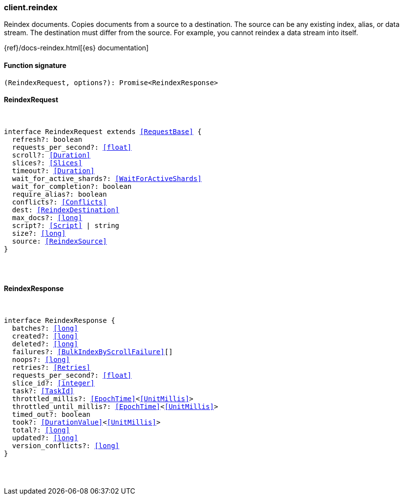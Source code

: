 [[reference-reindex]]

////////
===========================================================================================================================
||                                                                                                                       ||
||                                                                                                                       ||
||                                                                                                                       ||
||        ██████╗ ███████╗ █████╗ ██████╗ ███╗   ███╗███████╗                                                            ||
||        ██╔══██╗██╔════╝██╔══██╗██╔══██╗████╗ ████║██╔════╝                                                            ||
||        ██████╔╝█████╗  ███████║██║  ██║██╔████╔██║█████╗                                                              ||
||        ██╔══██╗██╔══╝  ██╔══██║██║  ██║██║╚██╔╝██║██╔══╝                                                              ||
||        ██║  ██║███████╗██║  ██║██████╔╝██║ ╚═╝ ██║███████╗                                                            ||
||        ╚═╝  ╚═╝╚══════╝╚═╝  ╚═╝╚═════╝ ╚═╝     ╚═╝╚══════╝                                                            ||
||                                                                                                                       ||
||                                                                                                                       ||
||    This file is autogenerated, DO NOT send pull requests that changes this file directly.                             ||
||    You should update the script that does the generation, which can be found in:                                      ||
||    https://github.com/elastic/elastic-client-generator-js                                                             ||
||                                                                                                                       ||
||    You can run the script with the following command:                                                                 ||
||       npm run elasticsearch -- --version <version>                                                                    ||
||                                                                                                                       ||
||                                                                                                                       ||
||                                                                                                                       ||
===========================================================================================================================
////////

[discrete]
[[client.reindex]]
=== client.reindex

Reindex documents. Copies documents from a source to a destination. The source can be any existing index, alias, or data stream. The destination must differ from the source. For example, you cannot reindex a data stream into itself.

{ref}/docs-reindex.html[{es} documentation]

[discrete]
==== Function signature

[source,ts]
----
(ReindexRequest, options?): Promise<ReindexResponse>
----

[discrete]
==== ReindexRequest

[pass]
++++
<pre>
++++
interface ReindexRequest extends <<RequestBase>> {
  refresh?: boolean
  requests_per_second?: <<float>>
  scroll?: <<Duration>>
  slices?: <<Slices>>
  timeout?: <<Duration>>
  wait_for_active_shards?: <<WaitForActiveShards>>
  wait_for_completion?: boolean
  require_alias?: boolean
  conflicts?: <<Conflicts>>
  dest: <<ReindexDestination>>
  max_docs?: <<long>>
  script?: <<Script>> | string
  size?: <<long>>
  source: <<ReindexSource>>
}

[pass]
++++
</pre>
++++
[discrete]
==== ReindexResponse

[pass]
++++
<pre>
++++
interface ReindexResponse {
  batches?: <<long>>
  created?: <<long>>
  deleted?: <<long>>
  failures?: <<BulkIndexByScrollFailure>>[]
  noops?: <<long>>
  retries?: <<Retries>>
  requests_per_second?: <<float>>
  slice_id?: <<integer>>
  task?: <<TaskId>>
  throttled_millis?: <<EpochTime>><<<UnitMillis>>>
  throttled_until_millis?: <<EpochTime>><<<UnitMillis>>>
  timed_out?: boolean
  took?: <<DurationValue>><<<UnitMillis>>>
  total?: <<long>>
  updated?: <<long>>
  version_conflicts?: <<long>>
}

[pass]
++++
</pre>
++++
